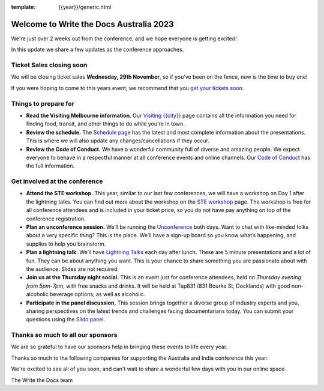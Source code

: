 :template: {{year}}/generic.html

.. post:: November 20, 2023
   :tags: {{shortcode}}-{{year}}, tickets, visiting, sponsors

Welcome to Write the Docs Australia 2023
=========================================

We're just over 2 weeks out from the conference, and we hope everyone is getting excited!

In this update we share a few updates as the conference approaches.

Ticket Sales closing soon
--------------------------

We will be closing ticket sales **Wednesday, 29th November**, so if you've been on the fence, now is the time to buy one!

If you were hoping to come to this years event,
we recommend that you `get your tickets soon <https://www.writethedocs.org/conf/australia/2023/tickets/>`_.

Things to prepare for
---------------------

* **Read the Visiting Melbourne information**. Our `Visiting {{city}} <https://www.writethedocs.org/conf/{{shortcode}}/{{year}}/visiting/>`__ page contains all the information you need for finding food, transit, and other things to do while you're in town.
* **Review the schedule.** The `Schedule page <https://www.writethedocs.org/conf/australia/{{year}}/schedule/>`_ has the latest and most complete information about the presentations. This is where we will also update any changes/cancellations if they occur.
* **Review the Code of Conduct.** We have a wonderful community full of diverse and amazing people. We expect everyone to behave in a respectful manner at all conference events and online channels. Our `Code of Conduct <https://www.writethedocs.org/code-of-conduct/>`_ has the full information.

Get involved at the conference
------------------------------

-  **Attend the STE workshop.** This year, similar to our last few conferences, we will have a workshop on Day 1 after the lightning talks. You can find out more about the workshop on the `STE workshop <https://www.writethedocs.org/conf/australia/2023/workshop-ste/>`__ page.
   The workshop is free for all conference attendees and is included in your ticket price, so you do not have pay anything on top of the conference registration.
-  **Plan an unconference session.** We’ll be running the `Unconference <https://www.writethedocs.org/conf/australia/2023/unconference/>`__
   both days. Want to chat with like-minded folks about
   a very specific thing? This is the place. We’ll have a sign-up board
   so you know what’s happening, and supplies to help you brainstorm.
-  **Plan a lightning talk.** We’ll have `Lightning Talks <https://www.writethedocs.org/conf/australia/2023/lightning-talks/>`__
   each day after lunch. These are 5 minute presentations and a lot of
   fun. They can be about anything you want. This is your chance to
   share something you are passionate about with the audience. Slides
   are not required.
-  **Join us at the Thursday night social.** This is an event just for conference attendees, held on *Thursday evening from 5pm-7pm*, with free snacks and drinks. It will be held at Tap831 (831 Bourke St, Docklands) with good non-alcoholic beverage options, as well as alcoholic. 
-  **Participate in the panel discussion.** This session brings together a diverse group of industry experts and you, sharing perspectives on the latest trends and challenges facing documentarians today. You can submit your questions using the `Slido panel <https://www.writethedocs.org/conf/australia/2023/panel/>`__.

Thanks so much to all our sponsors
----------------------------------

We are so grateful to have our sponsors help in bringing these events to life every year.

Thanks so much to the following companies for supporting the Australia and India conference this year:

.. datatemplate::
   :source: /_data/{{shortcode}}-{{year}}-config.yaml
   :template: {{year}}/sponsors-simplelist.rst

We're excited to see all of you soon,
and can't wait to share a wonderful few days with you in our online space.

The Write the Docs team
